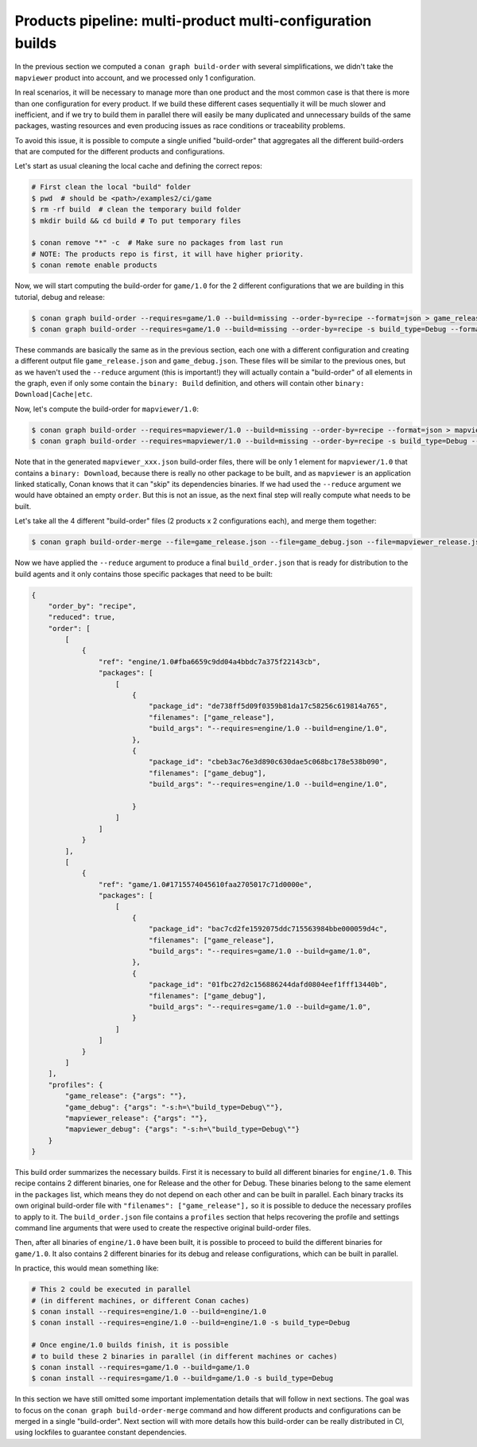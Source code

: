 Products pipeline: multi-product multi-configuration builds
===========================================================

In the previous section we computed a ``conan graph build-order`` with several simplifications, we didn't take the ``mapviewer`` product into account, and we processed only 1 configuration.

In real scenarios, it will be necessary to manage more than one product and the most common case is that there is more than one configuration for every product. If we build these different cases sequentially it will be much slower and inefficient, and if we try to build them in parallel there will easily be many duplicated and unnecessary builds of the same packages, wasting resources and even producing issues as race conditions or traceability problems.

To avoid this issue, it is possible to compute a single unified "build-order" that aggregates all the different build-orders that are computed for the different products and configurations.

Let's start as usual cleaning the local cache and defining the correct repos:

.. code-block:: bash

    # First clean the local "build" folder
    $ pwd  # should be <path>/examples2/ci/game
    $ rm -rf build  # clean the temporary build folder 
    $ mkdir build && cd build # To put temporary files

    $ conan remove "*" -c  # Make sure no packages from last run
    # NOTE: The products repo is first, it will have higher priority.
    $ conan remote enable products

Now, we will start computing the build-order for ``game/1.0`` for the 2 different configurations that we are building in this tutorial, debug and release:

.. code-block:: bash

    $ conan graph build-order --requires=game/1.0 --build=missing --order-by=recipe --format=json > game_release.json
    $ conan graph build-order --requires=game/1.0 --build=missing --order-by=recipe -s build_type=Debug --format=json > game_debug.json

These commands are basically the same as in the previous section, each one with a different configuration and creating a different output file ``game_release.json`` and ``game_debug.json``. These files will be similar to the previous ones, but as we haven't used the ``--reduce`` argument (this is important!) they will actually contain a "build-order" of all elements in the graph, even if only some contain the ``binary: Build`` definition, and others will contain other ``binary: Download|Cache|etc``.

Now, let's compute the build-order for ``mapviewer/1.0``:

.. code-block:: bash

    $ conan graph build-order --requires=mapviewer/1.0 --build=missing --order-by=recipe --format=json > mapviewer_release.json
    $ conan graph build-order --requires=mapviewer/1.0 --build=missing --order-by=recipe -s build_type=Debug --format=json > mapviewer_debug.json


Note that in the generated ``mapviewer_xxx.json`` build-order files, there will be only 1 element for ``mapviewer/1.0`` that contains a ``binary: Download``, because there is really no other package to be built, and as ``mapviewer`` is an application linked statically, Conan knows that it can "skip" its dependencies binaries. If we had used the ``--reduce`` argument we would have obtained an empty ``order``. But this is not an issue, as the next final step will really compute what needs to be built.

Let's take all the 4 different "build-order" files (2 products x 2 configurations each), and merge them together:

.. code-block:: bash

    $ conan graph build-order-merge --file=game_release.json --file=game_debug.json --file=mapviewer_release.json --file=mapviewer_debug.json --reduce --format=json > build_order.json


Now we have applied the ``--reduce`` argument to produce a final ``build_order.json`` that is ready for distribution to the build agents and it only contains those specific packages that need to be built:

.. code-block:: json

    {
        "order_by": "recipe",
        "reduced": true,
        "order": [
            [
                {
                    "ref": "engine/1.0#fba6659c9dd04a4bbdc7a375f22143cb",
                    "packages": [
                        [
                            {
                                "package_id": "de738ff5d09f0359b81da17c58256c619814a765",
                                "filenames": ["game_release"],
                                "build_args": "--requires=engine/1.0 --build=engine/1.0",     
                            },
                            {
                                "package_id": "cbeb3ac76e3d890c630dae5c068bc178e538b090",
                                "filenames": ["game_debug"],
                                "build_args": "--requires=engine/1.0 --build=engine/1.0",
                                
                            }
                        ]
                    ]
                }
            ],
            [
                {
                    "ref": "game/1.0#1715574045610faa2705017c71d0000e",
                    "packages": [
                        [
                            {
                                "package_id": "bac7cd2fe1592075ddc715563984bbe000059d4c",
                                "filenames": ["game_release"],
                                "build_args": "--requires=game/1.0 --build=game/1.0",
                            },
                            {
                                "package_id": "01fbc27d2c156886244dafd0804eef1fff13440b",
                                "filenames": ["game_debug"],
                                "build_args": "--requires=game/1.0 --build=game/1.0",
                            }
                        ]
                    ]
                }
            ]
        ],
        "profiles": {
            "game_release": {"args": ""},
            "game_debug": {"args": "-s:h=\"build_type=Debug\""},
            "mapviewer_release": {"args": ""},
            "mapviewer_debug": {"args": "-s:h=\"build_type=Debug\""}
        }
    }


This build order summarizes the necessary builds. First it is necessary to build all different binaries for ``engine/1.0``. This recipe contains 2 different binaries, one for Release and the other for Debug. These binaries belong to the same element in the ``packages`` list, which means they do not depend on each other and can be built in parallel. Each binary tracks its own original build-order file with ``"filenames": ["game_release"],`` so it is possible to deduce the necessary profiles to apply to it. The ``build_order.json`` file contains a ``profiles`` section that helps recovering the profile and settings command line arguments that were used to create the respective original build-order files.

Then, after all binaries of ``engine/1.0`` have been built, it is possible to proceed to build the different binaries for ``game/1.0``. It also contains 2 different binaries for its debug and release configurations, which can be built in parallel.

In practice, this would mean something like:

.. code-block:: bash

    # This 2 could be executed in parallel 
    # (in different machines, or different Conan caches)
    $ conan install --requires=engine/1.0 --build=engine/1.0
    $ conan install --requires=engine/1.0 --build=engine/1.0 -s build_type=Debug

    # Once engine/1.0 builds finish, it is possible
    # to build these 2 binaries in parallel (in different machines or caches)
    $ conan install --requires=game/1.0 --build=game/1.0
    $ conan install --requires=game/1.0 --build=game/1.0 -s build_type=Debug

In this section we have still omitted some important implementation details that will follow in next sections. The goal was to focus on the ``conan graph build-order-merge`` command and how different products and configurations can be merged in a single "build-order". Next section will with more details how this build-order can be really distributed in CI, using lockfiles to guarantee constant dependencies.
